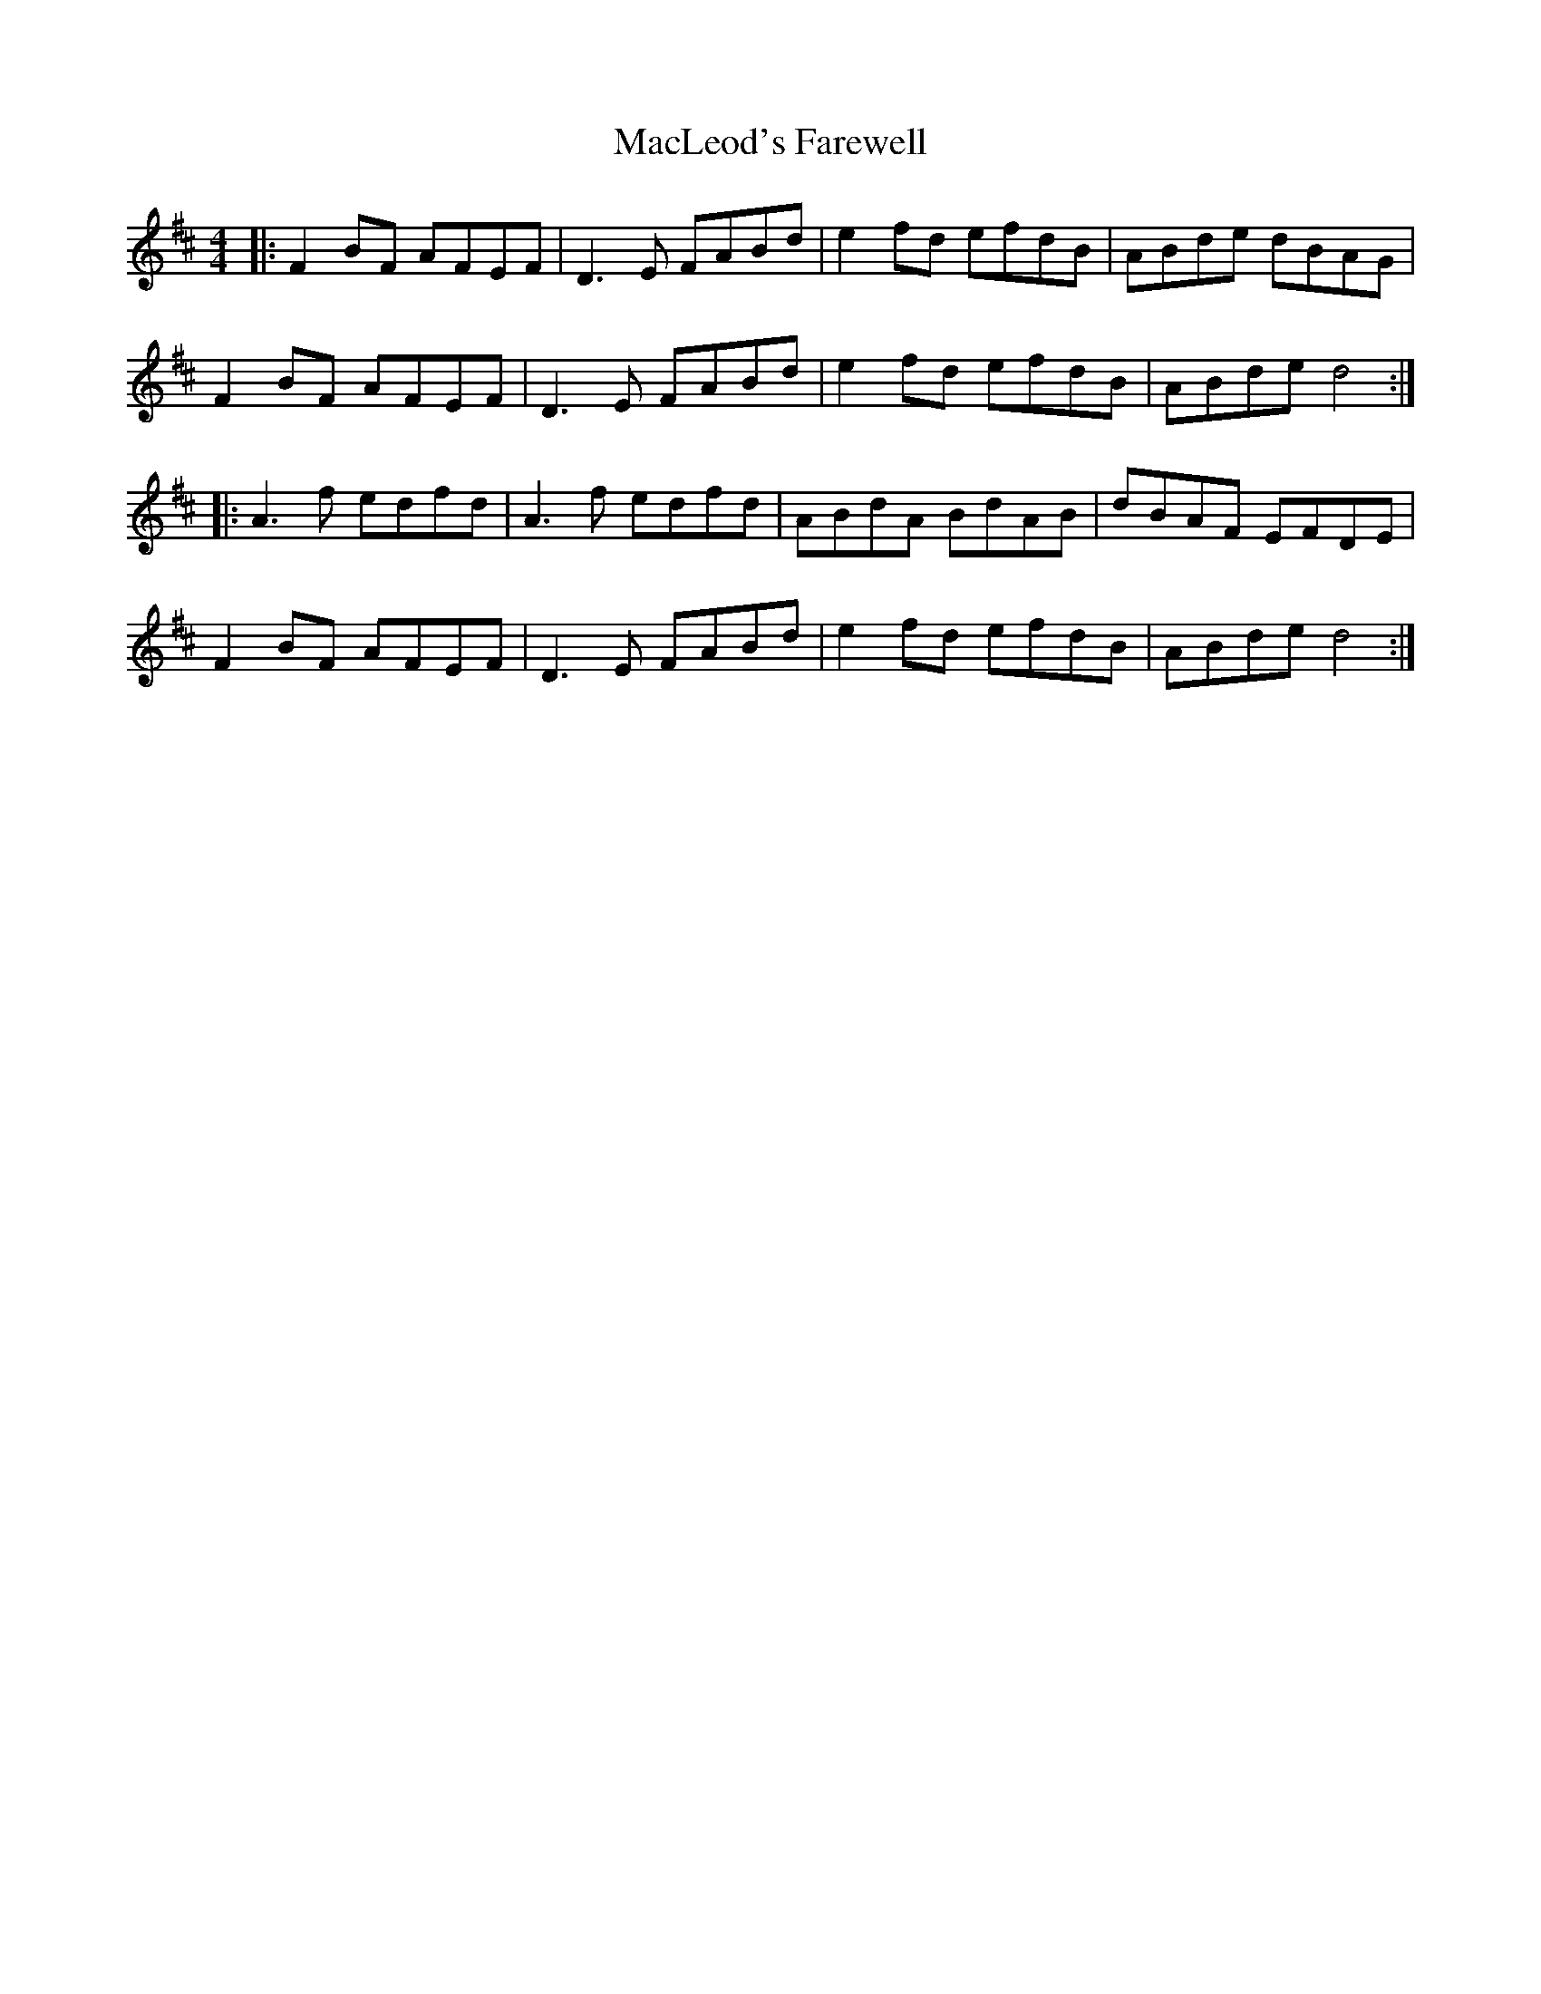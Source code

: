 X: 24688
T: MacLeod's Farewell
R: reel
M: 4/4
K: Dmajor
|:F2 BF AFEF|D3E FABd|e2 fd efdB|ABde dBAG|
F2 BF AFEF|D3E FABd|e2 fd efdB|ABde d4:|
|:A3 f edfd|A3 f edfd|ABdA BdAB|dBAF EFDE|
F2 BF AFEF|D3E FABd|e2 fd efdB|ABde d4:|

